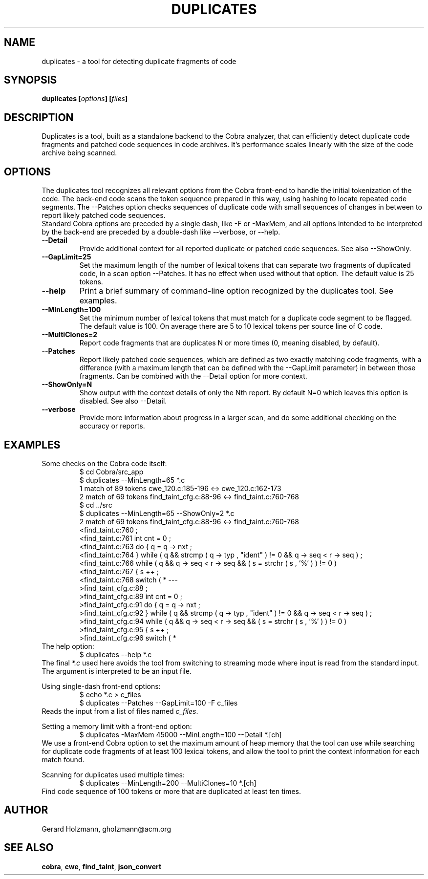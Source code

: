 .ds D Duplicates
.\" nroff -man duplicates.1
.\" place in (depending on your system):
.\"    /usr/local/man/man1
.\" or /usr/man/man1
.\" or /usr/share/man/man1
.TH DUPLICATES 1
.SH NAME
duplicates \- a tool for detecting duplicate fragments of code
.SH SYNOPSIS
.br
.B duplicates
.BI [ options ]
.BI [ files ]
.SH DESCRIPTION
\*D is a tool, built as a standalone backend to the Cobra analyzer, that
can efficiently detect duplicate code fragments and patched code sequences
in code archives. It's performance scales linearly with the size of the
code archive being scanned.
.SH OPTIONS
The duplicates tool recognizes all relevant options from the Cobra front-end to
handle the initial tokenization of the code. The back-end code scans the
token sequence prepared in this way, using hashing to locate repeated code
segments. The \--Patches option checks sequences of duplicate code with small
sequences of changes in between to report likely patched code sequences.
.br
Standard Cobra options are preceded by a single dash, like \-F or \-MaxMem, and
all options intended to be interpreted by the back-end are preceded by a
double-dash like \--verbose, or \--help.
.TP
.B \--Detail
Provide additional context for all reported duplicate or patched code sequences.
See also \--ShowOnly.
.TP
.B \--GapLimit=25
Set the maximum length of the number of lexical tokens that can separate
two fragments of duplicated code, in a scan option \--Patches. It has no
effect when used without that option. The default value is 25 tokens.
.TP
.B \--help
Print a brief summary of command-line option recognized by the duplicates tool.
See examples.
.TP
.B \--MinLength=100
Set the minimum number of lexical tokens that must match for a duplicate
code segment to be flagged. The default value is 100. On average there are
5 to 10 lexical tokens per source line of C code.
.TP
.B \--MultiClones=2
Report code fragments that are duplicates N or more times
(0, meaning disabled, by default).
.TP
.B \--Patches
Report likely patched code sequences, which are defined as two exactly
matching code fragments, with a difference (with a maximum length that
can be defined with the \--GapLimit parameter) in between those fragments.
Can be combined with the \--Detail option for more context.
.TP
.B \--ShowOnly=N
Show output with the context details of only the Nth report. By default
N=0 which leaves this option is disabled. See also \--Detail.
.TP
.B \--verbose
Provide more information about progress in a larger scan, and do some
additional checking on the accuracy or reports.
.SH EXAMPLES
Some checks on the Cobra code itself:
.RS
 $ cd Cobra/src_app
 $ duplicates --MinLength=65 *.c
 1 match of 89 tokens cwe_120.c:185-196 <-> cwe_120.c:162-173
 2 match of 69 tokens find_taint_cfg.c:88-96 <-> find_taint.c:760-768
 $ cd ../src
 $ duplicates --MinLength=65 --ShowOnly=2 *.c
 2 match of 69 tokens find_taint_cfg.c:88-96 <-> find_taint.c:760-768
 <find_taint.c:760 ;
 <find_taint.c:761 int cnt = 0 ;
 <find_taint.c:763 do { q = q -> nxt ;
 <find_taint.c:764 } while ( q && strcmp ( q -> typ , "ident" ) != 0 && q -> seq < r -> seq ) ;
 <find_taint.c:766 while ( q && q -> seq < r -> seq && ( s = strchr ( s , '%' ) ) != 0 )
 <find_taint.c:767 { s ++ ;
 <find_taint.c:768 switch ( *
---
 >find_taint_cfg.c:88 ;
 >find_taint_cfg.c:89 int cnt = 0 ;
 >find_taint_cfg.c:91 do { q = q -> nxt ;
 >find_taint_cfg.c:92 } while ( q && strcmp ( q -> typ , "ident" ) != 0 && q -> seq < r -> seq ) ;
 >find_taint_cfg.c:94 while ( q && q -> seq < r -> seq && ( s = strchr ( s , '%' ) ) != 0 )
 >find_taint_cfg.c:95 { s ++ ;
 >find_taint_cfg.c:96 switch ( *
.RE
The help option:
.RS
 $ duplicates --help *.c
.RE
The final \f2*.c\f1 used here avoids the tool from switching
to streaming mode where input is read from the standard input. The
argument is interpreted to be an input file.
.sp
Using single-dash front-end options:
.RS
 $ echo *.c > c_files
 $ duplicates --Patches --GapLimit=100 -F c_files
.RE
Reads the input from a list of files named \f2c_files\f1.
.sp
Setting a memory limit with a front-end option:
.RS
 $ duplicates -MaxMem 45000 --MinLength=100 --Detail *.[ch]
.RE
We use a front-end Cobra option to set the maximum amount of heap
memory that the tool can use while searching for duplicate code fragments
of at least 100 lexical tokens, and allow the tool to print the
context information for each match found.
.sp
Scanning for duplicates used multiple times:
.RS
 $ duplicates --MinLength=200 --MultiClones=10 *.[ch]
.RE
Find code sequence of 100 tokens or more that are duplicated
at least ten times.
.SH AUTHOR
Gerard Holzmann, gholzmann@acm.org
.sp
.SH SEE ALSO
\fBcobra\f1, \fBcwe\f1, \fBfind_taint\f1, \fBjson_convert\f1
